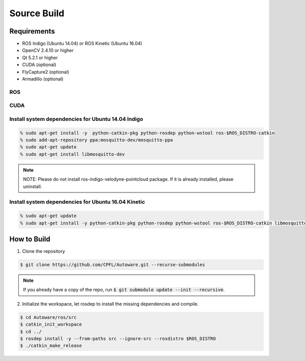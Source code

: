 Source Build
============

Requirements
------------

* ROS Indigo (Ubuntu 14.04) or ROS Kinetic (Ubuntu 16.04)
* OpenCV 2.4.10 or higher
* Qt 5.2.1 or higher
* CUDA (optional)
* FlyCapture2 (optional)
* Armadillo (optional)

ROS
^^^

.. todo::

    Insert link to ROS install

CUDA
^^^^

.. todo::

    Insert link to CUDA install

Install system dependencies for Ubuntu 14.04 Indigo
^^^^^^^^^^^^^^^^^^^^^^^^^^^^^^^^^^^^^^^^^^^^^^^^^^^

.. code-block:: shell

    % sudo apt-get install -y  python-catkin-pkg python-rosdep python-wstool ros-$ROS_DISTRO-catkin
    % sudo add-apt-repository ppa:mosquitto-dev/mosquitto-ppa
    % sudo apt-get update
    % sudo apt-get install libmosquitto-dev

.. note::

    NOTE: Please do not install ros-indigo-velodyne-pointcloud package. If it is already installed, please uninstall.

Install system dependencies for Ubuntu 16.04 Kinetic
^^^^^^^^^^^^^^^^^^^^^^^^^^^^^^^^^^^^^^^^^^^^^^^^^^^^

.. code-block:: shell

    % sudo apt-get update
    % sudo apt-get install -y python-catkin-pkg python-rosdep python-wstool ros-$ROS_DISTRO-catkin libmosquitto-dev

How to Build
------------

1. Clone the repository

.. code-block:: shell

    $ git clone https://github.com/CPFL/Autoware.git --recurse-submodules

.. note::

    If you already have a copy of the repo, run :code:`$ git submodule update --init --recursive`.

2. Initialize the workspace, let rosdep to install the missing dependencies and compile.

.. code-block:: shell

    $ cd Autoware/ros/src
    $ catkin_init_workspace
    $ cd ../
    $ rosdep install -y --from-paths src --ignore-src --rosdistro $ROS_DISTRO
    $ ./catkin_make_release
